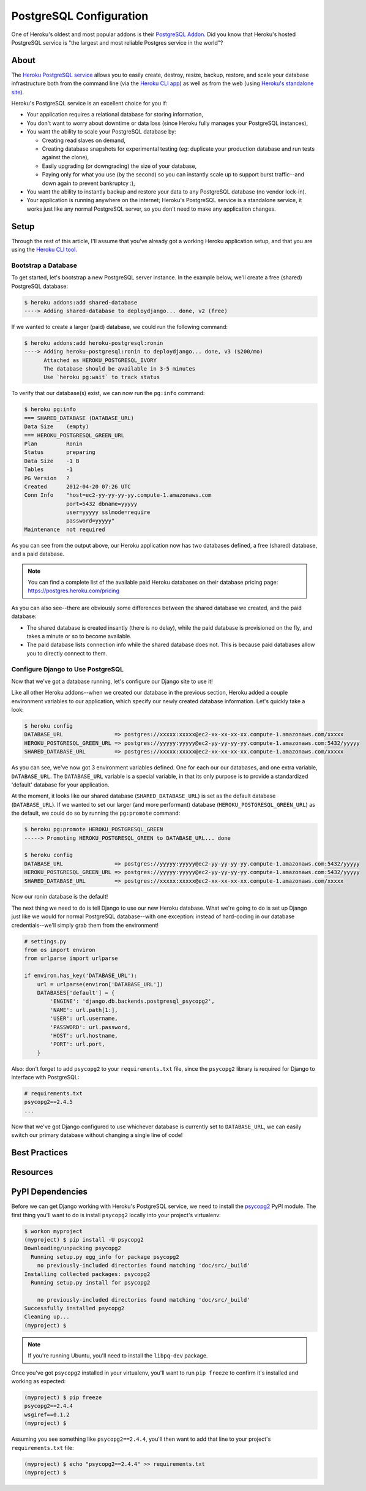PostgreSQL Configuration
========================

One of Heroku's oldest and most popular addons is their `PostgreSQL Addon
<http://devcenter.heroku.com/categories/heroku-postgres>`_. Did you know that
Heroku's hosted PostgreSQL service is "the largest and most reliable Postgres
service in the world"?


About
-----

The `Heroku PostgreSQL service <https://addons.heroku.com/heroku-postgresql>`_
allows you to easily create, destroy, resize, backup, restore, and scale your
database infrastructure both from the command line (via the `Heroku CLI app
<https://toolbelt.heroku.com/>`_) as well as from the web (using `Heroku's
standalone site <http://postgres.heroku.com/>`_).

Heroku's PostgreSQL service is an excellent choice for you if:

- Your application requires a relational database for storing information,

- You don't want to worry about downtime or data loss (since Heroku fully
  manages your PostgreSQL instances),

- You want the ability to scale your PostgreSQL database by:

  - Creating read slaves on demand,
  - Creating database snapshots for experimental testing (eg: duplicate your
    production database and run tests against the clone),
  - Easily upgrading (or downgrading) the size of your database,
  - Paying only for what you use (by the second) so you can instantly scale up
    to support burst traffic--and down again to prevent bankruptcy :),

- You want the ability to instantly backup and restore your data to any
  PostgreSQL database (no vendor lock-in).

- Your application is running anywhere on the internet; Heroku's PostgreSQL
  service is a standalone service, it works just like any normal PostgreSQL
  server, so you don't need to make any application changes.


Setup
-----

Through the rest of this article, I'll assume that you've already got a working
Heroku application setup, and that you are using the `Heroku CLI tool
<https://toolbelt.heroku.com/>`_.


Bootstrap a Database
********************

To get started, let's bootstrap a new PostgreSQL server instance. In the
example below, we'll create a free (shared) PostgreSQL database:

.. code-block:: console

    $ heroku addons:add shared-database
    ----> Adding shared-database to deploydjango... done, v2 (free)

If we wanted to create a larger (paid) database, we could run the following command:

.. code-block:: console

    $ heroku addons:add heroku-postgresql:ronin
    ----> Adding heroku-postgresql:ronin to deploydjango... done, v3 ($200/mo)
          Attached as HEROKU_POSTGRESQL_IVORY
          The database should be available in 3-5 minutes
          Use `heroku pg:wait` to track status

To verify that our database(s) exist, we can now run the ``pg:info`` command:

.. code-block:: console

    $ heroku pg:info
    === SHARED_DATABASE (DATABASE_URL)
    Data Size    (empty)
    === HEROKU_POSTGRESQL_GREEN_URL
    Plan         Ronin
    Status       preparing
    Data Size    -1 B
    Tables       -1
    PG Version   ?
    Created      2012-04-20 07:26 UTC
    Conn Info    "host=ec2-yy-yy-yy-yy.compute-1.amazonaws.com
                 port=5432 dbname=yyyyy
                 user=yyyyy sslmode=require
                 password=yyyyy"
    Maintenance  not required

As you can see from the output above, our Heroku application now has two
databases defined, a free (shared) database, and a paid database.

.. note::
    You can find a complete list of the available paid Heroku databases on
    their database pricing page: https://postgres.heroku.com/pricing

As you can also see--there are obviously some differences between the shared
database we created, and the paid database:

- The shared database is created insantly (there is no delay), while the paid
  database is provisioned on the fly, and takes a minute or so to become available.

- The paid database lists connection info while the shared database does not.
  This is because paid databases allow you to directly connect to them.


Configure Django to Use PostgreSQL
**********************************

Now that we've got a database running, let's configure our Django site to use
it!

Like all other Heroku addons--when we created our database in the previous
section, Heroku added a couple environment variables to our application, which
specify our newly created database information. Let's quickly take a look:

.. code-block:: console

    $ heroku config
    DATABASE_URL                => postgres://xxxxx:xxxxx@ec2-xx-xx-xx-xx.compute-1.amazonaws.com/xxxxx
    HEROKU_POSTGRESQL_GREEN_URL => postgres://yyyyy:yyyyy@ec2-yy-yy-yy-yy.compute-1.amazonaws.com:5432/yyyyy
    SHARED_DATABASE_URL         => postgres://xxxxx:xxxxx@ec2-xx-xx-xx-xx.compute-1.amazonaws.com/xxxxx

As you can see, we've now got 3 environment variables defined. One for each our
our databases, and one extra variable, ``DATABASE_URL``. The ``DATABASE_URL``
variable is a special variable, in that its only purpose is to provide a
standardized 'default' database for your application.

At the moment, it looks like our shared database (``SHARED_DATABASE_URL``) is
set as the default database (``DATABASE_URL``). If we wanted to set our larger
(and more performant) database (``HEROKU_POSTGRESQL_GREEN_URL``) as the
default, we could do so by running the ``pg:promote`` command:

.. code-block:: console

    $ heroku pg:promote HEROKU_POSTGRESQL_GREEN
    -----> Promoting HEROKU_POSTGRESQL_GREEN to DATABASE_URL... done

    $ heroku config
    DATABASE_URL                => postgres://yyyyy:yyyyy@ec2-yy-yy-yy-yy.compute-1.amazonaws.com:5432/yyyyy
    HEROKU_POSTGRESQL_GREEN_URL => postgres://yyyyy:yyyyy@ec2-yy-yy-yy-yy.compute-1.amazonaws.com:5432/yyyyy
    SHARED_DATABASE_URL         => postgres://xxxxx:xxxxx@ec2-xx-xx-xx-xx.compute-1.amazonaws.com/xxxxx

Now our ronin database is the default!

The next thing we need to do is tell Django to use our new Heroku database.
What we're going to do is set up Django just like we would for normal
PostgreSQL database--with one exception: instead of hard-coding in our database
credentials--we'll simply grab them from the environment!

.. code-block:: python

    # settings.py
    from os import environ
    from urlparse import urlparse

    if environ.has_key('DATABASE_URL'):
        url = urlparse(environ['DATABASE_URL'])
        DATABASES['default'] = {
            'ENGINE': 'django.db.backends.postgresql_psycopg2',
            'NAME': url.path[1:],
            'USER': url.username,
            'PASSWORD': url.password,
            'HOST': url.hostname,
            'PORT': url.port,
        }

Also: don't forget to add ``psycopg2`` to your ``requirements.txt`` file, since
the ``psycopg2`` library is required for Django to interface with PostgreSQL:

.. code-block:: none

    # requirements.txt
    psycopg2==2.4.5
    ...

Now that we've got Django configured to use whichever database is currently set
to ``DATABASE_URL``, we can easily switch our primary database without changing
a single line of code!


Best Practices
--------------

Resources
---------


PyPI Dependencies
-----------------

Before we can get Django working with Heroku's PostgreSQL service, we need to
install the `psycopg2 <http://initd.org/psycopg/>`_ PyPI module. The first
thing you'll want to do is install ``psycopg2`` locally into your project's
virtualenv:

.. code-block:: console

    $ workon myproject
    (myproject) $ pip install -U psycopg2
    Downloading/unpacking psycopg2
      Running setup.py egg_info for package psycopg2
        no previously-included directories found matching 'doc/src/_build'
    Installing collected packages: psycopg2
      Running setup.py install for psycopg2

        no previously-included directories found matching 'doc/src/_build'
    Successfully installed psycopg2
    Cleaning up...
    (myproject) $

.. note::
    If you're running Ubuntu, you'll need to install the ``libpq-dev`` package.

Once you've got ``psycopg2`` installed in your virtualenv, you'll want to run
``pip freeze`` to confirm it's installed and working as expected:

.. code-block:: console

    (myproject) $ pip freeze
    psycopg2==2.4.4
    wsgiref==0.1.2
    (myproject) $

Assuming you see something like ``psycopg2==2.4.4``, you'll then want to add
that line to your project's ``requirements.txt`` file:

.. code-block:: console

    (myproject) $ echo "psycopg2==2.4.4" >> requirements.txt
    (myproject) $
